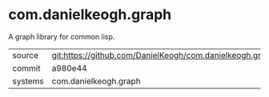 * com.danielkeogh.graph

A graph library for common lisp.

|---------+--------------------------------------------------------------|
| source  | git:https://github.com/DanielKeogh/com.danielkeogh.graph.git |
| commit  | a980e44                                                      |
| systems | com.danielkeogh.graph                                        |
|---------+--------------------------------------------------------------|
